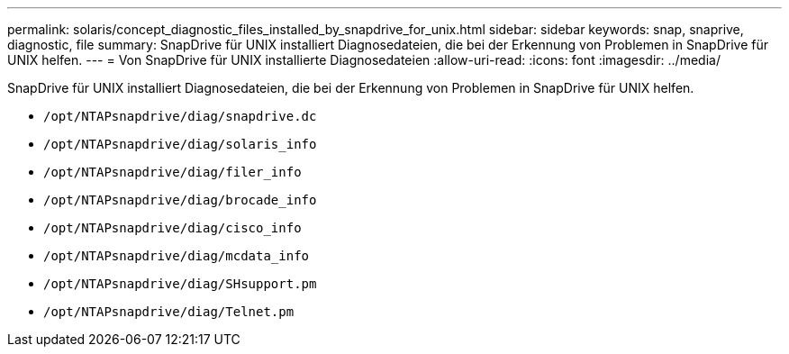 ---
permalink: solaris/concept_diagnostic_files_installed_by_snapdrive_for_unix.html 
sidebar: sidebar 
keywords: snap, snaprive, diagnostic, file 
summary: SnapDrive für UNIX installiert Diagnosedateien, die bei der Erkennung von Problemen in SnapDrive für UNIX helfen. 
---
= Von SnapDrive für UNIX installierte Diagnosedateien
:allow-uri-read: 
:icons: font
:imagesdir: ../media/


[role="lead"]
SnapDrive für UNIX installiert Diagnosedateien, die bei der Erkennung von Problemen in SnapDrive für UNIX helfen.

* `/opt/NTAPsnapdrive/diag/snapdrive.dc`
* `/opt/NTAPsnapdrive/diag/solaris_info`
* `/opt/NTAPsnapdrive/diag/filer_info`
* `/opt/NTAPsnapdrive/diag/brocade_info`
* `/opt/NTAPsnapdrive/diag/cisco_info`
* `/opt/NTAPsnapdrive/diag/mcdata_info`
* `/opt/NTAPsnapdrive/diag/SHsupport.pm`
* `/opt/NTAPsnapdrive/diag/Telnet.pm`


